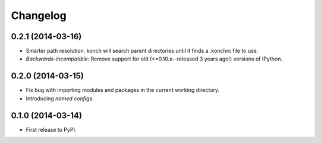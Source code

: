 *********
Changelog
*********

0.2.1 (2014-03-16)
------------------

- Smarter path resolution. konch will search parent directories until it finds a .konchrc file to use.
- *Backwards-incompatible*: Remove support for old (<=0.10.x--released 3 years ago!) versions of IPython.

0.2.0 (2014-03-15)
------------------

- Fix bug with importing modules and packages in the current working directory.
- Introducing *named configs*.

0.1.0 (2014-03-14)
------------------

- First release to PyPI.
